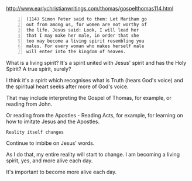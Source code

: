 #+BRAIN_PARENTS: life

http://www.earlychristianwritings.com/thomas/gospelthomas114.html

#+BEGIN_SRC text -n :async :results verbatim code
  (114) Simon Peter said to them: Let Mariham go
  out from among us, for women are not worthy of
  the life. Jesus said: Look, I will lead her
  that I may make her male, in order that she
  too may become a living spirit resembling you
  males. For every woman who makes herself male
  will enter into the kingdom of heaven.
#+END_SRC

What is a living spirit?
It's a spirit united with Jesus' spirit and has the Holy Spirit?
A true spirit, surely?

I think it's a spirit which recognises what is
Truth (hears God's voice) and the spiritual
heart seeks after more of God's voice.

That may include interpreting the Gospel of
Thomas, for example, or reading from John.

Or reading from the Apostles - Reading Acts, for example, for learning on how to imitate Jesus and the Apostles.

=Reality itself changes=

Continue to imbibe on Jesus' words.

As I do that, my entire reality will start to change.
I am becoming a living spirit, yes, and more alive each day.

It's important to become more alive each day.